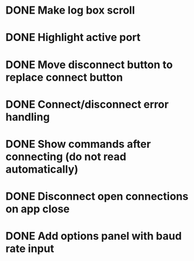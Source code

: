 * DONE Make log box scroll
  CLOSED: [2015-09-19 Sat 20:58]
* DONE Highlight active port
  CLOSED: [2015-09-21 Mon 10:31]
* DONE Move disconnect button to replace connect button
  CLOSED: [2015-09-21 Mon 10:31]
* DONE Connect/disconnect error handling
  CLOSED: [2015-09-21 Mon 11:21]
* DONE Show commands after connecting (do not read automatically)
  CLOSED: [2015-09-21 Mon 20:24]
* DONE Disconnect open connections on app close
  CLOSED: [2015-09-21 Mon 21:25]
* DONE Add options panel with baud rate input
  CLOSED: [2015-09-23 Wed 22:06]
